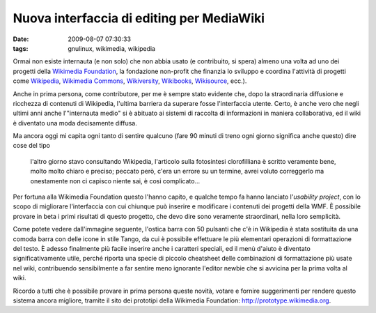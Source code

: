Nuova interfaccia di editing per MediaWiki
==========================================

:date: 2009-08-07 07:30:33
:tags: gnulinux, wikimedia, wikipedia

Ormai non esiste internauta (e non solo) che non abbia usato (e
contribuito, si spera) almeno una volta ad uno dei progetti della
`Wikimedia Foundation`_, la fondazione non-profit che finanzia 
lo sviluppo e coordina l'attività di progetti come `Wikipedia`_, 
`Wikimedia Commons`_, `Wikiversity`_, `Wikibooks`_, 
`Wikisource`_, ecc.).

Anche in prima persona, come contributore, per me è sempre stato
evidente che, dopo la straordinaria diffusione e ricchezza di contenuti
di Wikipedia, l'ultima barriera da superare fosse l'interfaccia utente.
Certo, è anche vero che negli ultimi anni anche l'"internauta medio" si
è abituato ai sistemi di raccolta di informazioni in maniera
collaborativa, ed il wiki è diventato una moda decisamente diffusa.

Ma ancora oggi mi capita ogni tanto di sentire qualcuno (fare 90 minuti
di treno ogni giorno significa anche questo) dire cose del tipo

    l'altro giorno stavo consultando Wikipedia, l'articolo sulla
    fotosintesi clorofilliana è scritto veramente bene, molto molto
    chiaro e preciso; peccato però, c'era un errore su un termine, avrei
    voluto correggerlo ma onestamente non ci capisco niente sai, è cosi
    complicato...

Per fortuna alla Wikimedia Foundation questo l'hanno capito, e qualche
tempo fa hanno lanciato l'\ *usability project*, con lo scopo di
migliorare l'interfaccia con cui chiunque può inserire e modificare i
contenuti dei progetti della WMF. È possibile provare in beta i primi
risultati di questo progetto, che devo dire sono veramente straordinari,
nella loro semplicità.

Come potete vedere dall'immagine seguente, l'ostica barra con 50
pulsanti che c'è in Wikipedia è stata sostituita da una comoda barra con
delle icone in stile Tango, da cui è possibile effettuare le più
elementari operazioni di formattazione del testo. È adesso finalmente
più facile inserire anche i caratteri speciali, ed il menù d'aiuto è
diventato significativamente utile, perché riporta una specie di piccolo
cheatsheet delle combinazioni di formattazione più usate nel wiki,
contribuendo sensibilmente a far sentire meno ignorante l'editor newbie
che si avvicina per la prima volta al wiki.

.. raw:: html

   <center>

|image0|

.. raw:: html

   </center>

Ricordo a tutti che è possibile provare in prima persona queste novità,
votare e fornire suggerimenti per rendere questo sistema ancora
migliore, tramite il sito dei prototipi della Wikimedia Foundation:
http://prototype.wikimedia.org.

.. |image0| image:: http://dl.dropbox.com/u/369614/blog/img_red/screenshot002eiz.png

.. _Wikimedia Foundation: http://wikimediafoundation.org/wiki/Home
.. _Wikipedia: http://it.wikipedia.org
.. _Wikimedia Commons: http://commons.wikimedia.org/wiki/Pagina_principale
.. _Wikiversity: http://it.wikiversity.org/wiki/Pagina_principale
.. _Wikibooks: http://it.wikibooks.org/wiki/Pagina_principale
.. _Wikisource: http://it.wikisource.org/wiki/Pagina_principale
